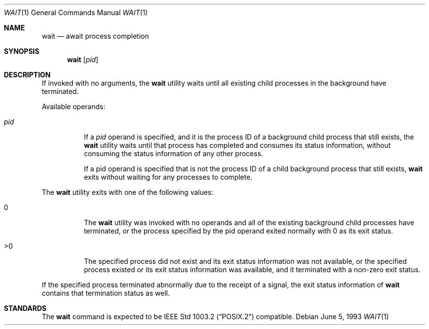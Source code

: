 .\" Copyright (c) 1991, 1993
.\"	The Regents of the University of California.  All rights reserved.
.\"
.\" Redistribution and use in source and binary forms, with or without
.\" modification, are permitted provided that the following conditions
.\" are met:
.\" 1. Redistributions of source code must retain the above copyright
.\"    notice, this list of conditions and the following disclaimer.
.\" 2. Redistributions in binary form must reproduce the above copyright
.\"    notice, this list of conditions and the following disclaimer in the
.\"    documentation and/or other materials provided with the distribution.
.\" 3. All advertising materials mentioning features or use of this software
.\"    must display the following acknowledgement:
.\"	This product includes software developed by the University of
.\"	California, Berkeley and its contributors.
.\" 4. Neither the name of the University nor the names of its contributors
.\"    may be used to endorse or promote products derived from this software
.\"    without specific prior written permission.
.\"
.\" THIS SOFTWARE IS PROVIDED BY THE REGENTS AND CONTRIBUTORS ``AS IS'' AND
.\" ANY EXPRESS OR IMPLIED WARRANTIES, INCLUDING, BUT NOT LIMITED TO, THE
.\" IMPLIED WARRANTIES OF MERCHANTABILITY AND FITNESS FOR A PARTICULAR PURPOSE
.\" ARE DISCLAIMED.  IN NO EVENT SHALL THE REGENTS OR CONTRIBUTORS BE LIABLE
.\" FOR ANY DIRECT, INDIRECT, INCIDENTAL, SPECIAL, EXEMPLARY, OR CONSEQUENTIAL
.\" DAMAGES (INCLUDING, BUT NOT LIMITED TO, PROCUREMENT OF SUBSTITUTE GOODS
.\" OR SERVICES; LOSS OF USE, DATA, OR PROFITS; OR BUSINESS INTERRUPTION)
.\" HOWEVER CAUSED AND ON ANY THEORY OF LIABILITY, WHETHER IN CONTRACT, STRICT
.\" LIABILITY, OR TORT (INCLUDING NEGLIGENCE OR OTHERWISE) ARISING IN ANY WAY
.\" OUT OF THE USE OF THIS SOFTWARE, EVEN IF ADVISED OF THE POSSIBILITY OF
.\" SUCH DAMAGE.
.\"
.\"     @(#)wait.1	8.1 (Berkeley) 6/5/93
.\"	$Id: wait.1,v 1.2 1997/03/07 03:27:50 jmg Exp $
.\"
.Dd June 5, 1993
.Dt WAIT 1
.Os
.Sh NAME
.Nm wait
.Nd await process completion
.Sh SYNOPSIS
.Nm wait
.Op Ar pid
.Sh DESCRIPTION
If invoked with no arguments, the
.Nm wait
utility waits until
all existing child processes in the background
have terminated.
.Pp
Available operands:
.Bl -tag -width Ds
.It Ar pid
If a
.Ar pid
operand is specified, and it is the process ID of a
background child process that still exists, the
.Nm wait
utility
waits until that process has completed and consumes its
status information, without consuming the status information
of any other process.
.Pp
If a pid operand is specified that is not the process ID of
a child background process that still exists,
.Nm wait
exits
without waiting for any processes to complete.
.El
.Pp
The
.Nm wait
utility exits with one of the following values:
.Bl -tag -width Ds
.It \&0
The
.Nm wait
utility was invoked with no operands and
all of the existing background child processes have
terminated, or the process specified by the pid
operand exited normally with 0 as its exit status.
.It \&>\&0
The specified process did not exist and its exit
status information was not available, or the specified
process existed or its exit status information
was available, and it terminated with a non-zero
exit status.
.El
.Pp
If the specified process terminated abnormally due
to the receipt of a signal, the exit status
information of
.Nm wait
contains that termination status as
well.
.Sh STANDARDS
The
.Nm wait
command is expected to be
.St -p1003.2
compatible.
